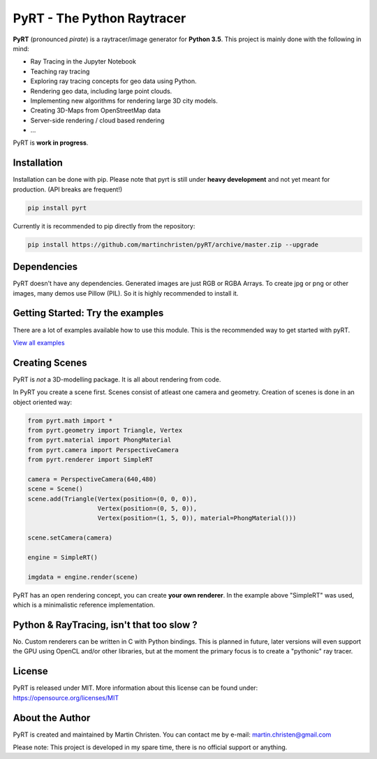 PyRT - The Python Raytracer
===========================

|CI| |Gitter| |contributions welcome| |Code Climate| |Code Health|
|image5|

.. figure:: docs/img/pyRT_256.png
   :alt: Logo

**PyRT** (pronounced *pirate*) is a raytracer/image generator for **Python 3.5**.
This project is mainly done with the following in mind:

-  Ray Tracing in the Jupyter Notebook
-  Teaching ray tracing
-  Exploring ray tracing concepts for geo data using Python.
-  Rendering geo data, including large point clouds.
-  Implementing new algorithms for rendering large 3D city models.
-  Creating 3D-Maps from OpenStreetMap data
-  Server-side rendering / cloud based rendering
-  ...

PyRT is **work in progress**.

Installation
------------

Installation can be done with pip. Please note that pyrt is still under **heavy development** and not yet meant for production.
(API breaks are frequent!)

.. code:: python

    pip install pyrt


Currently it is recommended to pip directly from the repository:

.. code:: python

    pip install https://github.com/martinchristen/pyRT/archive/master.zip --upgrade



Dependencies
------------

PyRT doesn't have any dependencies.
Generated images are just RGB or RGBA Arrays. To create jpg or png or other images, many
demos use Pillow (PIL). So it is highly recommended to install it.

Getting Started: Try the examples
---------------------------------

There are a lot of examples available how to use this module. This is
the recommended way to get started with pyRT.

|Example 01| |Example 12b| |Example 13| |Example 08|

`View all examples <examples/README.md>`__

Creating Scenes
---------------

PyRT is *not* a 3D-modelling package. It is all about rendering from
code.

In PyRT you create a scene first. Scenes consist of atleast one camera
and geometry. Creation of scenes is done in an object oriented way:

.. code:: python

    from pyrt.math import *
    from pyrt.geometry import Triangle, Vertex
    from pyrt.material import PhongMaterial
    from pyrt.camera import PerspectiveCamera
    from pyrt.renderer import SimpleRT

    camera = PerspectiveCamera(640,480)
    scene = Scene()
    scene.add(Triangle(Vertex(position=(0, 0, 0)), 
                       Vertex(position=(0, 5, 0)), 
                       Vertex(position=(1, 5, 0)), material=PhongMaterial()))
                       
    scene.setCamera(camera)

    engine = SimpleRT()

    imgdata = engine.render(scene)

PyRT has an open rendering concept, you can create **your own
renderer**. In the example above "SimpleRT" was used, which is a
minimalistic reference implementation.

Python & RayTracing, isn't that too slow ?
------------------------------------------

No. Custom renderers can be written in C with Python bindings. This is
planned in future, later versions will even support the GPU using OpenCL
and/or other libraries, but at the moment the primary focus is to create
a "pythonic" ray tracer.

License
-------

PyRT is released under MIT. More information about this license can be
found under: https://opensource.org/licenses/MIT

About the Author
----------------

PyRT is created and maintained by Martin Christen. You can contact me by
e-mail: martin.christen@gmail.com

Please note: This project is developed in my spare time, there is no
official support or anything.

.. |CI| image:: https://travis-ci.org/martinchristen/pyRT.svg?branch=master
   :target: https://travis-ci.org/martinchristen/pyRT
.. |Gitter| image:: https://badges.gitter.im/pyRT/Lobby.svg
   :target: https://gitter.im/pyRT/Lobby?utm_source=badge&utm_medium=badge&utm_campaign=pr-badge
.. |contributions welcome| image:: https://img.shields.io/badge/contributions-welcome-brightgreen.svg?style=flat
   :target: https://github.com/martinchristen/pyrt/issues
.. |Code Climate| image:: https://codeclimate.com/github/martinchristen/pyRT/badges/gpa.svg
   :target: https://codeclimate.com/github/martinchristen/pyRT
.. |Code Health| image:: https://landscape.io/github/martinchristen/pyRT/master/landscape.svg?style=flat
   :target: https://landscape.io/github/martinchristen/pyRT/master
.. |image5| image:: https://img.shields.io/badge/license-MIT-blue.svg
   :target: https://github.com/martinchristen/pyRT/blob/master/LICENSE.md
.. |Example 01| image:: examples/11.png
.. |Example 12b| image:: examples/12b.gif
.. |Example 13| image:: examples/13.png
.. |Example 08| image:: examples/08.png

